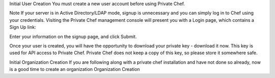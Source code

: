 .. The contents of this file may be included in multiple topics.
.. This file should not be changed in a way that hinders its ability to appear in multiple documentation sets.

Initial User Creation
You must create a new user account before using Private Chef.

Note
If your server is in Active Directory/LDAP mode, signup is unnecessary and you can simply log in to Chef using your credentials.
Visiting the Private Chef management console will present you with a Login page, which contains a Sign Up link:


Enter your information on the signup page, and click Submit.


Once your user is created, you will have the opportunity to download your private key - download it now. This key is used for API access to Private Chef. Private Chef does not keep a copy of this key, so please store it somewhere safe.


Initial Organization Creation
If you are following along with a private chef installation and have not done so already, now is a good time to create an organization Organization Creation


